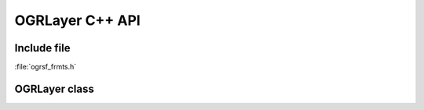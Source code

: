 ..
   The documentation displayed on this page is automatically generated from
   Doxygen comments using the Breathe extension. Edits to the documentation
   can be made by making changes in the appropriate .cpp files.

.. _ogrlayer_cpp:

================================================================================
OGRLayer C++ API
================================================================================

Include file
------------

:file:`ogrsf_frmts.h`

OGRLayer class
--------------

.. doxygenclass:: OGRLayer
   :project: api
   :members:
